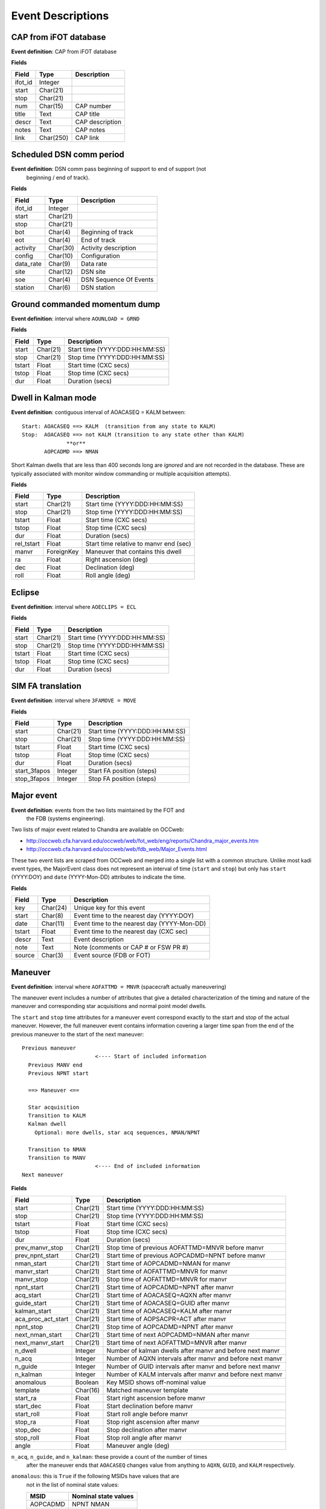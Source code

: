 =======================
Event Descriptions
=======================

.. _event_cap:

CAP from iFOT database
----------------------

**Event definition**: CAP from iFOT database

**Fields**

========= =========== =================
  Field       Type       Description
========= =========== =================
 ifot_id     Integer
   start    Char(21)
    stop    Char(21)
     num    Char(15)        CAP number
   title        Text         CAP title
   descr        Text   CAP description
   notes        Text         CAP notes
    link   Char(250)          CAP link
========= =========== =================

.. _event_dsn_comm:

Scheduled DSN comm period
-------------------------

**Event definition**: DSN comm pass beginning of support to end of support (not
  beginning / end of track).

**Fields**

=========== ========== ========================
   Field       Type          Description
=========== ========== ========================
   ifot_id    Integer
     start   Char(21)
      stop   Char(21)
       bot    Char(4)       Beginning of track
       eot    Char(4)             End of track
  activity   Char(30)     Activity description
    config   Char(10)            Configuration
 data_rate    Char(9)                Data rate
      site   Char(12)                 DSN site
       soe    Char(4)   DSN Sequence Of Events
   station    Char(6)              DSN station
=========== ========== ========================

.. _event_dump:

Ground commanded momentum dump
------------------------------

**Event definition**: interval where ``AOUNLOAD = GRND``

**Fields**

======== ========== ================================
 Field      Type              Description
======== ========== ================================
  start   Char(21)   Start time (YYYY:DDD:HH:MM:SS)
   stop   Char(21)    Stop time (YYYY:DDD:HH:MM:SS)
 tstart      Float            Start time (CXC secs)
  tstop      Float             Stop time (CXC secs)
    dur      Float                  Duration (secs)
======== ========== ================================

.. _event_dwell:

Dwell in Kalman mode
--------------------

**Event definition**: contiguous interval of AOACASEQ = KALM between::

  Start: AOACASEQ ==> KALM  (transition from any state to KALM)
  Stop:  AOACASEQ ==> not KALM (transition to any state other than KALM)
                **or**
         AOPCADMD ==> NMAN

Short Kalman dwells that are less than 400 seconds long are *ignored* and
are not recorded in the database.  These are typically associated with monitor
window commanding or multiple acquisition attempts).

**Fields**

============ ============ ========================================
   Field         Type                   Description
============ ============ ========================================
      start     Char(21)           Start time (YYYY:DDD:HH:MM:SS)
       stop     Char(21)            Stop time (YYYY:DDD:HH:MM:SS)
     tstart        Float                    Start time (CXC secs)
      tstop        Float                     Stop time (CXC secs)
        dur        Float                          Duration (secs)
 rel_tstart        Float   Start time relative to manvr end (sec)
      manvr   ForeignKey        Maneuver that contains this dwell
         ra        Float                    Right ascension (deg)
        dec        Float                        Declination (deg)
       roll        Float                         Roll angle (deg)
============ ============ ========================================

.. _event_eclipse:

Eclipse
-------

**Event definition**: interval where ``AOECLIPS = ECL``

**Fields**

======== ========== ================================
 Field      Type              Description
======== ========== ================================
  start   Char(21)   Start time (YYYY:DDD:HH:MM:SS)
   stop   Char(21)    Stop time (YYYY:DDD:HH:MM:SS)
 tstart      Float            Start time (CXC secs)
  tstop      Float             Stop time (CXC secs)
    dur      Float                  Duration (secs)
======== ========== ================================

.. _event_fa_move:

SIM FA translation
------------------

**Event definition**: interval where ``3FAMOVE = MOVE``

**Fields**

============== ========== ================================
    Field         Type              Description
============== ========== ================================
        start   Char(21)   Start time (YYYY:DDD:HH:MM:SS)
         stop   Char(21)    Stop time (YYYY:DDD:HH:MM:SS)
       tstart      Float            Start time (CXC secs)
        tstop      Float             Stop time (CXC secs)
          dur      Float                  Duration (secs)
 start_3fapos    Integer        Start FA position (steps)
  stop_3fapos    Integer         Stop FA position (steps)
============== ========== ================================

.. _event_major_event:

Major event
-----------

**Event definition**: events from the two lists maintained by the FOT and
  the FDB (systems engineering).

Two lists of major event related to Chandra are available on OCCweb:

- http://occweb.cfa.harvard.edu/occweb/web/fot_web/eng/reports/Chandra_major_events.htm
- http://occweb.cfa.harvard.edu/occweb/web/fdb_web/Major_Events.html

These two event lists are scraped from OCCweb and merged into a single list with a
common structure.  Unlike most kadi event types, the MajorEvent class does not
represent an interval of time (``start`` and ``stop``) but only has ``start``
(YYYY:DOY) and ``date`` (YYYY-Mon-DD) attributes to indicate the time.

**Fields**

======== ========== =============================================
 Field      Type                     Description
======== ========== =============================================
    key   Char(24)                     Unique key for this event
  start    Char(8)      Event time to the nearest day (YYYY:DOY)
   date   Char(11)   Event time to the nearest day (YYYY-Mon-DD)
 tstart      Float       Event time to the nearest day (CXC sec)
  descr       Text                             Event description
   note       Text          Note (comments or CAP # or FSW PR #)
 source    Char(3)                     Event source (FDB or FOT)
======== ========== =============================================

.. _event_manvr:

Maneuver
--------

**Event definition**: interval where ``AOFATTMD = MNVR`` (spacecraft actually maneuvering)

The maneuver event includes a number of attributes that give a detailed
characterization of the timing and nature of the maneuver and corresponding
star acquisitions and normal point model dwells.

The ``start`` and ``stop`` time attributes for a maneuver event correspond exactly to
the start and stop of the actual maneuver.  However, the full maneuver event
contains information covering a larger time span from the end of the previous maneuver
to the start of the next maneuver::

  Previous maneuver
                         <---- Start of included information
    Previous MANV end
    Previous NPNT start

    ==> Maneuver <==

    Star acquisition
    Transition to KALM
    Kalman dwell
      Optional: more dwells, star acq sequences, NMAN/NPNT

    Transition to NMAN
    Transition to MANV
                         <---- End of included information
  Next maneuver

**Fields**

==================== ========== ============================================================
       Field            Type                            Description
==================== ========== ============================================================
              start   Char(21)                               Start time (YYYY:DDD:HH:MM:SS)
               stop   Char(21)                                Stop time (YYYY:DDD:HH:MM:SS)
             tstart      Float                                        Start time (CXC secs)
              tstop      Float                                         Stop time (CXC secs)
                dur      Float                                              Duration (secs)
    prev_manvr_stop   Char(21)             Stop time of previous AOFATTMD=MNVR before manvr
    prev_npnt_start   Char(21)            Start time of previous AOPCADMD=NPNT before manvr
         nman_start   Char(21)                        Start time of AOPCADMD=NMAN for manvr
        manvr_start   Char(21)                        Start time of AOFATTMD=MNVR for manvr
         manvr_stop   Char(21)                         Stop time of AOFATTMD=MNVR for manvr
         npnt_start   Char(21)                      Start time of AOPCADMD=NPNT after manvr
          acq_start   Char(21)                      Start time of AOACASEQ=AQXN after manvr
        guide_start   Char(21)                      Start time of AOACASEQ=GUID after manvr
       kalman_start   Char(21)                      Start time of AOACASEQ=KALM after manvr
 aca_proc_act_start   Char(21)                       Start time of AOPSACPR=ACT after manvr
          npnt_stop   Char(21)                       Stop time of AOPCADMD=NPNT after manvr
    next_nman_start   Char(21)                 Start time of next AOPCADMD=NMAN after manvr
   next_manvr_start   Char(21)                 Start time of next AOFATTMD=MNVR after manvr
            n_dwell    Integer    Number of kalman dwells after manvr and before next manvr
              n_acq    Integer   Number of AQXN intervals after manvr and before next manvr
            n_guide    Integer   Number of GUID intervals after manvr and before next manvr
           n_kalman    Integer   Number of KALM intervals after manvr and before next manvr
          anomalous    Boolean                             Key MSID shows off-nominal value
           template   Char(16)                                    Matched maneuver template
           start_ra      Float                           Start right ascension before manvr
          start_dec      Float                               Start declination before manvr
         start_roll      Float                                Start roll angle before manvr
            stop_ra      Float                             Stop right ascension after manvr
           stop_dec      Float                                 Stop declination after manvr
          stop_roll      Float                                  Stop roll angle after manvr
              angle      Float                                         Maneuver angle (deg)
==================== ========== ============================================================

``n_acq``, ``n_guide``, and ``n_kalman``: these provide a count of the number of times
    after the maneuver ends that ``AOACASEQ`` changes value from anything to ``AQXN``,
    ``GUID``, and ``KALM`` respectively.

``anomalous``: this is ``True`` if the following MSIDs have values that are
    not in the list of nominal state values:

    ==========  ===========================
       MSID          Nominal state values
    ==========  ===========================
     AOPCADMD       NPNT NMAN
     AOACASEQ       GUID KALM AQXN
     AOFATTMD       MNVR STDY
     AOPSACPR       INIT INAC ACT
     AOUNLOAD       MON  GRND
    ==========  ===========================

``template``: this indicates which of the pre-defined maneuver sequence templates were
    matched by this maneuver.  For details see :ref:`maneuver_templates`.

.. _event_manvr_seq:

Maneuver sequence event
-----------------------

Each entry in this table corresponds to a state transition for an MSID
that is relevant to the sequence of events comprising a maneuver event.

**Fields**

=========== ============ ===========
   Field        Type     Description
=========== ============ ===========
     manvr   ForeignKey
      msid      Char(8)
  prev_val      Char(4)
       val      Char(4)
      date     Char(21)
        dt        Float
      time        Float
 prev_date     Char(21)
 prev_time        Float
=========== ============ ===========

.. _event_obsid:

Observation identifier
----------------------

**Event definition**: interval where ``COBSRQID`` is unchanged.

**Fields**

======== ========== ================================
 Field      Type              Description
======== ========== ================================
  start   Char(21)   Start time (YYYY:DDD:HH:MM:SS)
   stop   Char(21)    Stop time (YYYY:DDD:HH:MM:SS)
 tstart      Float            Start time (CXC secs)
  tstop      Float             Stop time (CXC secs)
    dur      Float                  Duration (secs)
  obsid    Integer        Observation ID (COBSRQID)
======== ========== ================================

.. _event_orbit:

Orbit
-----

**Event definition**: single Chandra orbit starting from ascending node crossing

Full orbit, with dates corresponding to start (ORBIT ASCENDING NODE CROSSING), stop,
apogee, perigee, radzone start and radzone stop.  Radzone is defined as the time
covering perigee when radmon is disabled by command.  This corresponds to the planned
values and may differ from actual in the case of events that run SCS107 and
prematurely disable RADMON.

**Fields**

================== ========== ==================================================
      Field           Type                       Description
================== ========== ==================================================
            start   Char(21)         Start time (orbit ascending node crossing)
             stop   Char(21)     Stop time (next orbit ascending node crossing)
           tstart      Float         Start time (orbit ascending node crossing)
            tstop      Float     Stop time (next orbit ascending node crossing)
              dur      Float                               Orbit duration (sec)
        orbit_num    Integer                                       Orbit number
          perigee   Char(21)                                       Perigee time
           apogee   Char(21)                                        Apogee time
        t_perigee      Float                             Perigee time (CXC sec)
    start_radzone   Char(21)                             Start time of rad zone
     stop_radzone   Char(21)                              Stop time of rad zone
 dt_start_radzone      Float   Start time of rad zone relative to perigee (sec)
  dt_stop_radzone      Float    Stop time of rad zone relative to perigee (sec)
================== ========== ==================================================

.. _event_orbit_point:

Orbit point
-----------

**Fields**

=========== ============ ===========
   Field        Type     Description
=========== ============ ===========
     orbit   ForeignKey
      date     Char(21)
      name      Char(9)
 orbit_num      Integer
     descr     Char(50)
=========== ============ ===========

.. _event_rad_zone:

Radiation zone
--------------

**Fields**

=========== ============ ================================
   Field        Type               Description
=========== ============ ================================
     start     Char(21)   Start time (YYYY:DDD:HH:MM:SS)
      stop     Char(21)    Stop time (YYYY:DDD:HH:MM:SS)
    tstart        Float            Start time (CXC secs)
     tstop        Float             Stop time (CXC secs)
       dur        Float                  Duration (secs)
     orbit   ForeignKey
 orbit_num      Integer
   perigee     Char(21)
=========== ============ ================================

.. _event_safe_sun:

Safe sun event
--------------

**Event definition**: interval when CPE PCAD mode ``61PSTS02 = SSM``

During a safing event and recovery this MSID can toggle to different values,
so SafeSun events within 24 hours of each other are merged.

**Fields**

======== ========== ================================
 Field      Type              Description
======== ========== ================================
  start   Char(21)   Start time (YYYY:DDD:HH:MM:SS)
   stop   Char(21)    Stop time (YYYY:DDD:HH:MM:SS)
 tstart      Float            Start time (CXC secs)
  tstop      Float             Stop time (CXC secs)
    dur      Float                  Duration (secs)
  notes       Text
======== ========== ================================

.. _event_scs107:

SCS107 run
----------

**Event definition**: interval with the following combination of state values::

  3TSCMOVE = MOVE
  AORWBIAS = DISA
  CORADMEN = DISA

These MSIDs are first sampled onto a common time sequence of 16.4 sec samples
so the start / stop times are accurate only to that resolution.

Early in the mission there were two SIM TSC translations during an SCS107 run.
By the above rules this would generate two SCS107 events, but instead any two
SCS107 events within 600 seconds are combined into a single event.

**Fields**

======== ========== ================================
 Field      Type              Description
======== ========== ================================
  start   Char(21)   Start time (YYYY:DDD:HH:MM:SS)
   stop   Char(21)    Stop time (YYYY:DDD:HH:MM:SS)
 tstart      Float            Start time (CXC secs)
  tstop      Float             Stop time (CXC secs)
    dur      Float                  Duration (secs)
  notes       Text               Supplemental notes
======== ========== ================================

.. _event_tsc_move:

SIM TSC translation
-------------------

**Event definition**: interval where ``3TSCMOVE = MOVE``

In addition to reporting the start and stop TSC position, these positions are also
converted to the corresponding science instrument detector name, one of ``ACIS-I``,
``ACIS-S``, ``HRC-I``, or ``HRC-S``.  The maximum PWM value ``3MRMMXMV`` (sampled at
the stop time + 66 seconds) is also included.

**Fields**

=============== ========== ============================================
     Field         Type                    Description
=============== ========== ============================================
         start   Char(21)               Start time (YYYY:DDD:HH:MM:SS)
          stop   Char(21)                Stop time (YYYY:DDD:HH:MM:SS)
        tstart      Float                        Start time (CXC secs)
         tstop      Float                         Stop time (CXC secs)
           dur      Float                              Duration (secs)
 start_3tscpos    Integer                   Start TSC position (steps)
  stop_3tscpos    Integer                    Stop TSC position (steps)
     start_det    Char(6)   Start detector (ACIS-I ACIS-S HRC-I HRC-S)
      stop_det    Char(6)    Stop detector (ACIS-I ACIS-S HRC-I HRC-S)
       max_pwm    Integer                   Max PWM during translation
=============== ========== ============================================

